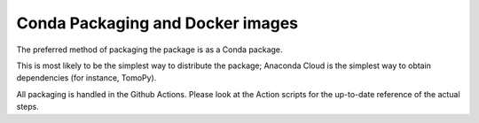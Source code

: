 .. _Conda Packaging and Docker images:

Conda Packaging and Docker images
=================================

The preferred method of packaging the package is as a Conda package.

This is most likely to be the simplest way to distribute the package;
Anaconda Cloud is the simplest way to obtain dependencies (for instance,
TomoPy).

All packaging is handled in the Github Actions. Please look at the 
Action scripts for the up-to-date reference of the actual steps.